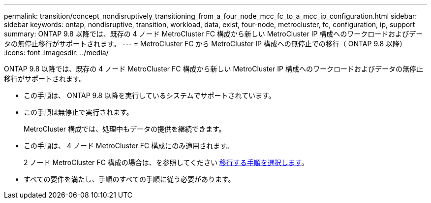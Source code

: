 ---
permalink: transition/concept_nondisruptively_transitioning_from_a_four_node_mcc_fc_to_a_mcc_ip_configuration.html 
sidebar: sidebar 
keywords: ontap, nondisruptive, transition, workload, data, exist, four-node, metrocluster, fc, configuration, ip, support 
summary: ONTAP 9.8 以降では、既存の 4 ノード MetroCluster FC 構成から新しい MetroCluster IP 構成へのワークロードおよびデータの無停止移行がサポートされます。 
---
= MetroCluster FC から MetroCluster IP 構成への無停止での移行（ ONTAP 9.8 以降）
:icons: font
:imagesdir: ../media/


[role="lead"]
ONTAP 9.8 以降では、既存の 4 ノード MetroCluster FC 構成から新しい MetroCluster IP 構成へのワークロードおよびデータの無停止移行がサポートされます。

* この手順は、 ONTAP 9.8 以降を実行しているシステムでサポートされています。
* この手順は無停止で実行されます。
+
MetroCluster 構成では、処理中もデータの提供を継続できます。

* この手順は、 4 ノード MetroCluster FC 構成にのみ適用されます。
+
2 ノード MetroCluster FC 構成の場合は、を参照してください xref:concept_choosing_your_transition_procedure_mcc_transition.adoc[移行する手順を選択します]。

* すべての要件を満たし、手順のすべての手順に従う必要があります。


